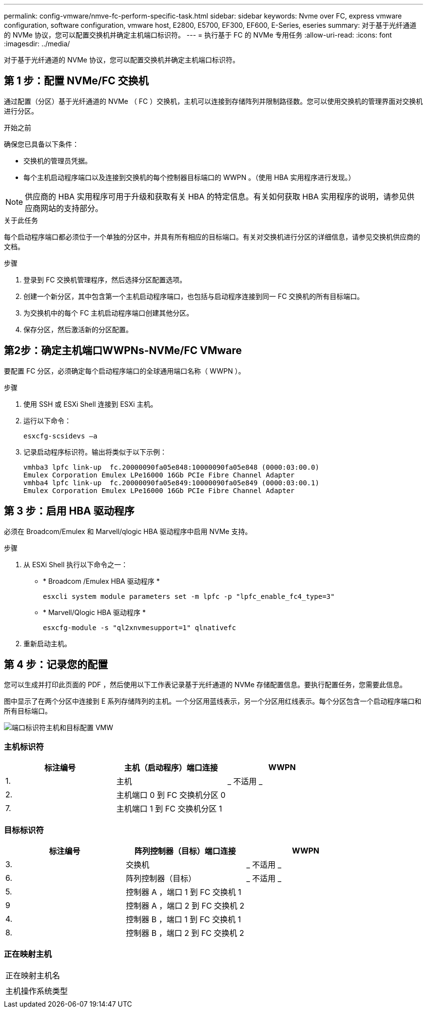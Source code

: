 ---
permalink: config-vmware/nmve-fc-perform-specific-task.html 
sidebar: sidebar 
keywords: Nvme over FC, express vmware configuration, software configuration, vmware host, E2800, E5700, EF300, EF600, E-Series, eseries 
summary: 对于基于光纤通道的 NVMe 协议，您可以配置交换机并确定主机端口标识符。 
---
= 执行基于 FC 的 NVMe 专用任务
:allow-uri-read: 
:icons: font
:imagesdir: ../media/


[role="lead"]
对于基于光纤通道的 NVMe 协议，您可以配置交换机并确定主机端口标识符。



== 第 1 步：配置 NVMe/FC 交换机

通过配置（分区）基于光纤通道的 NVMe （ FC ）交换机，主机可以连接到存储阵列并限制路径数。您可以使用交换机的管理界面对交换机进行分区。

.开始之前
确保您已具备以下条件：

* 交换机的管理员凭据。
* 每个主机启动程序端口以及连接到交换机的每个控制器目标端口的 WWPN 。（使用 HBA 实用程序进行发现。）



NOTE: 供应商的 HBA 实用程序可用于升级和获取有关 HBA 的特定信息。有关如何获取 HBA 实用程序的说明，请参见供应商网站的支持部分。

.关于此任务
每个启动程序端口都必须位于一个单独的分区中，并具有所有相应的目标端口。有关对交换机进行分区的详细信息，请参见交换机供应商的文档。

.步骤
. 登录到 FC 交换机管理程序，然后选择分区配置选项。
. 创建一个新分区，其中包含第一个主机启动程序端口，也包括与启动程序连接到同一 FC 交换机的所有目标端口。
. 为交换机中的每个 FC 主机启动程序端口创建其他分区。
. 保存分区，然后激活新的分区配置。




== 第2步：确定主机端口WWPNs-NVMe/FC VMware

要配置 FC 分区，必须确定每个启动程序端口的全球通用端口名称（ WWPN ）。

.步骤
. 使用 SSH 或 ESXi Shell 连接到 ESXi 主机。
. 运行以下命令：
+
[listing]
----
esxcfg-scsidevs –a
----
. 记录启动程序标识符。输出将类似于以下示例：
+
[listing]
----
vmhba3 lpfc link-up  fc.20000090fa05e848:10000090fa05e848 (0000:03:00.0)
Emulex Corporation Emulex LPe16000 16Gb PCIe Fibre Channel Adapter
vmhba4 lpfc link-up  fc.20000090fa05e849:10000090fa05e849 (0000:03:00.1)
Emulex Corporation Emulex LPe16000 16Gb PCIe Fibre Channel Adapter
----




== 第 3 步：启用 HBA 驱动程序

必须在 Broadcom/Emulex 和 Marvell/qlogic HBA 驱动程序中启用 NVMe 支持。

.步骤
. 从 ESXi Shell 执行以下命令之一：
+
** * Broadcom /Emulex HBA 驱动程序 *
+
[listing]
----
esxcli system module parameters set -m lpfc -p "lpfc_enable_fc4_type=3"
----
** * Marvell/Qlogic HBA 驱动程序 *
+
[listing]
----
esxcfg-module -s "ql2xnvmesupport=1" qlnativefc
----


. 重新启动主机。




== 第 4 步：记录您的配置

您可以生成并打印此页面的 PDF ，然后使用以下工作表记录基于光纤通道的 NVMe 存储配置信息。要执行配置任务，您需要此信息。

图中显示了在两个分区中连接到 E 系列存储阵列的主机。一个分区用蓝线表示，另一个分区用红线表示。每个分区包含一个启动程序端口和所有目标端口。

image::../media/port_identifiers_host_and_target_conf-vmw.gif[端口标识符主机和目标配置 VMW]



=== 主机标识符

|===
| 标注编号 | 主机（启动程序）端口连接 | WWPN 


 a| 
1.
 a| 
主机
 a| 
_ 不适用 _



 a| 
2.
 a| 
主机端口 0 到 FC 交换机分区 0
 a| 



 a| 
7.
 a| 
主机端口 1 到 FC 交换机分区 1
 a| 

|===


=== 目标标识符

|===
| 标注编号 | 阵列控制器（目标）端口连接 | WWPN 


 a| 
3.
 a| 
交换机
 a| 
_ 不适用 _



 a| 
6.
 a| 
阵列控制器（目标）
 a| 
_ 不适用 _



 a| 
5.
 a| 
控制器 A ，端口 1 到 FC 交换机 1
 a| 



 a| 
9
 a| 
控制器 A ，端口 2 到 FC 交换机 2
 a| 



 a| 
4.
 a| 
控制器 B ，端口 1 到 FC 交换机 1
 a| 



 a| 
8.
 a| 
控制器 B ，端口 2 到 FC 交换机 2
 a| 

|===


=== 正在映射主机

|===


 a| 
正在映射主机名
 a| 



 a| 
主机操作系统类型
 a| 

|===